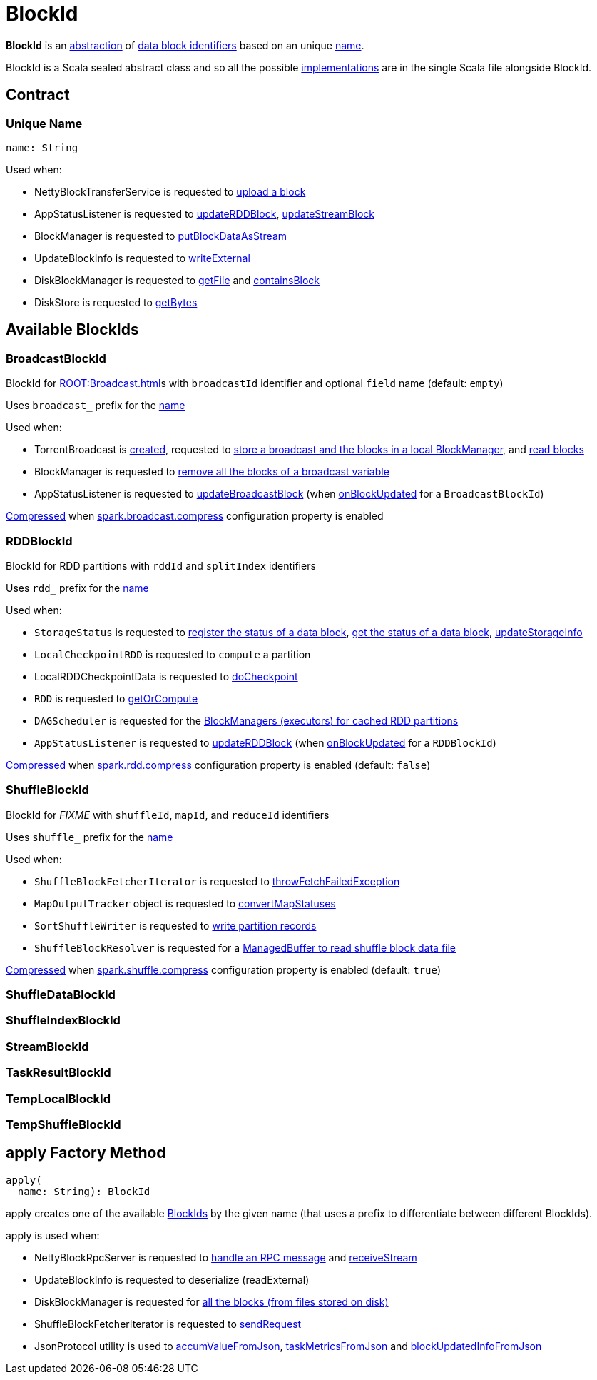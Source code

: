 = BlockId

*BlockId* is an <<contract, abstraction>> of <<implementations, data block identifiers>> based on an unique <<name, name>>.

BlockId is a Scala sealed abstract class and so all the possible <<implementations, implementations>> are in the single Scala file alongside BlockId.

== [[contract]] Contract

=== [[name]][[toString]] Unique Name

[source, scala]
----
name: String
----

Used when:

* NettyBlockTransferService is requested to xref:storage:NettyBlockTransferService.adoc#uploadBlock[upload a block]

* AppStatusListener is requested to xref:ROOT:spark-SparkListener-AppStatusListener.adoc#updateRDDBlock[updateRDDBlock], xref:ROOT:spark-SparkListener-AppStatusListener.adoc#updateStreamBlock[updateStreamBlock]

* BlockManager is requested to xref:storage:BlockManager.adoc#putBlockDataAsStream[putBlockDataAsStream]

* UpdateBlockInfo is requested to xref:storage:BlockManagerMasterEndpoint.adoc#UpdateBlockInfo[writeExternal]

* DiskBlockManager is requested to xref:storage:DiskBlockManager.adoc#getFile[getFile] and xref:storage:DiskBlockManager.adoc#containsBlock[containsBlock]

* DiskStore is requested to xref:storage:DiskStore.adoc#getBytes[getBytes]

== [[implementations]] Available BlockIds

=== [[BroadcastBlockId]] BroadcastBlockId

BlockId for xref:ROOT:Broadcast.adoc[]s with `broadcastId` identifier and optional `field` name (default: `empty`)

Uses `broadcast_` prefix for the <<name, name>>

Used when:

* TorrentBroadcast is xref:core:TorrentBroadcast.adoc#broadcastId[created], requested to xref:core:TorrentBroadcast.adoc#writeBlocks[store a broadcast and the blocks in a local BlockManager], and <<readBlocks, read blocks>>

* BlockManager is requested to xref:storage:BlockManager.adoc#removeBroadcast[remove all the blocks of a broadcast variable]

* AppStatusListener is requested to xref:ROOT:spark-SparkListener-AppStatusListener.adoc#updateBroadcastBlock[updateBroadcastBlock] (when xref:ROOT:spark-SparkListener-AppStatusListener.adoc#onBlockUpdated[onBlockUpdated] for a `BroadcastBlockId`)

xref:serializer:SerializerManager.adoc#shouldCompress[Compressed] when xref:core:BroadcastManager.adoc#spark.broadcast.compress[spark.broadcast.compress] configuration property is enabled

=== [[RDDBlockId]] RDDBlockId

BlockId for RDD partitions with `rddId` and `splitIndex` identifiers

Uses `rdd_` prefix for the <<name, name>>

Used when:

* `StorageStatus` is requested to <<spark-blockmanager-StorageStatus.adoc#addBlock, register the status of a data block>>, <<spark-blockmanager-StorageStatus.adoc#getBlock, get the status of a data block>>, <<spark-blockmanager-StorageStatus.adoc#updateStorageInfo, updateStorageInfo>>

* `LocalCheckpointRDD` is requested to `compute` a partition

* LocalRDDCheckpointData is requested to xref:rdd:LocalRDDCheckpointData.adoc#doCheckpoint[doCheckpoint]

* `RDD` is requested to xref:rdd:RDD.adoc#getOrCompute[getOrCompute]

* `DAGScheduler` is requested for the xref:scheduler:DAGScheduler.adoc#getCacheLocs[BlockManagers (executors) for cached RDD partitions]

* `AppStatusListener` is requested to xref:ROOT:spark-SparkListener-AppStatusListener.adoc#updateRDDBlock[updateRDDBlock] (when xref:ROOT:spark-SparkListener-AppStatusListener.adoc#onBlockUpdated[onBlockUpdated] for a `RDDBlockId`)

xref:serializer:SerializerManager.adoc#shouldCompress[Compressed] when xref:ROOT:configuration-properties.adoc#spark.rdd.compress[spark.rdd.compress] configuration property is enabled (default: `false`)

=== [[ShuffleBlockId]] ShuffleBlockId

BlockId for _FIXME_ with `shuffleId`, `mapId`, and `reduceId` identifiers

Uses `shuffle_` prefix for the <<name, name>>

Used when:

* `ShuffleBlockFetcherIterator` is requested to xref:storage:ShuffleBlockFetcherIterator.adoc#throwFetchFailedException[throwFetchFailedException]

* `MapOutputTracker` object is requested to xref:scheduler:MapOutputTracker.adoc#convertMapStatuses[convertMapStatuses]

* `SortShuffleWriter` is requested to xref:shuffle:SortShuffleWriter.adoc#write[write partition records]

* `ShuffleBlockResolver` is requested for a xref:shuffle:ShuffleBlockResolver.adoc#getBlockData[ManagedBuffer to read shuffle block data file]

xref:serializer:SerializerManager.adoc#shouldCompress[Compressed] when xref:ROOT:configuration-properties.adoc#spark.shuffle.compress[spark.shuffle.compress] configuration property is enabled (default: `true`)

=== [[ShuffleDataBlockId]] ShuffleDataBlockId

=== [[ShuffleIndexBlockId]] ShuffleIndexBlockId

=== [[StreamBlockId]] StreamBlockId

=== [[TaskResultBlockId]] TaskResultBlockId

=== [[TempLocalBlockId]] TempLocalBlockId

=== [[TempShuffleBlockId]] TempShuffleBlockId

== [[apply]] apply Factory Method

[source, scala]
----
apply(
  name: String): BlockId
----

apply creates one of the available <<implementations, BlockIds>> by the given name (that uses a prefix to differentiate between different BlockIds).

apply is used when:

* NettyBlockRpcServer is requested to xref:storage:NettyBlockRpcServer.adoc#receive[handle an RPC message] and xref:storage:NettyBlockRpcServer.adoc#receiveStream[receiveStream]

* UpdateBlockInfo is requested to deserialize (readExternal)

* DiskBlockManager is requested for xref:storage:DiskBlockManager.adoc#getAllBlocks[all the blocks (from files stored on disk)]

* ShuffleBlockFetcherIterator is requested to xref:storage:ShuffleBlockFetcherIterator.adoc#sendRequest[sendRequest]

* JsonProtocol utility is used to xref:spark-history-server:JsonProtocol.adoc#accumValueFromJson[accumValueFromJson], xref:spark-history-server:JsonProtocol.adoc#taskMetricsFromJson[taskMetricsFromJson] and xref:spark-history-server:JsonProtocol.adoc#blockUpdatedInfoFromJson[blockUpdatedInfoFromJson]
